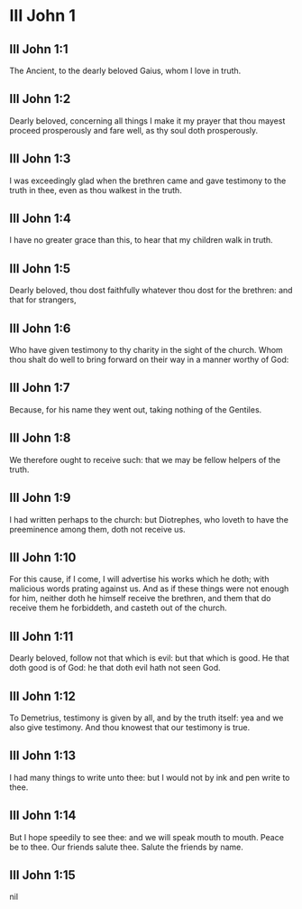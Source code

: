 * III John 1

** III John 1:1

The Ancient, to the dearly beloved Gaius, whom I love in truth.

** III John 1:2

Dearly beloved, concerning all things I make it my prayer that thou mayest proceed prosperously and fare well, as thy soul doth prosperously.

** III John 1:3

I was exceedingly glad when the brethren came and gave testimony to the truth in thee, even as thou walkest in the truth.

** III John 1:4

I have no greater grace than this, to hear that my children walk in truth.

** III John 1:5

Dearly beloved, thou dost faithfully whatever thou dost for the brethren: and that for strangers,

** III John 1:6

Who have given testimony to thy charity in the sight of the church. Whom thou shalt do well to bring forward on their way in a manner worthy of God:

** III John 1:7

Because, for his name they went out, taking nothing of the Gentiles.

** III John 1:8

We therefore ought to receive such: that we may be fellow helpers of the truth.

** III John 1:9

I had written perhaps to the church: but Diotrephes, who loveth to have the preeminence among them, doth not receive us.

** III John 1:10

For this cause, if I come, I will advertise his works which he doth; with malicious words prating against us. And as if these things were not enough for him, neither doth he himself receive the brethren, and them that do receive them he forbiddeth, and casteth out of the church.

** III John 1:11

Dearly beloved, follow not that which is evil: but that which is good. He that doth good is of God: he that doth evil hath not seen God.

** III John 1:12

To Demetrius, testimony is given by all, and by the truth itself: yea and we also give testimony. And thou knowest that our testimony is true.

** III John 1:13

I had many things to write unto thee: but I would not by ink and pen write to thee.

** III John 1:14

But I hope speedily to see thee: and we will speak mouth to mouth. Peace be to thee. Our friends salute thee. Salute the friends by name.  

** III John 1:15

nil

